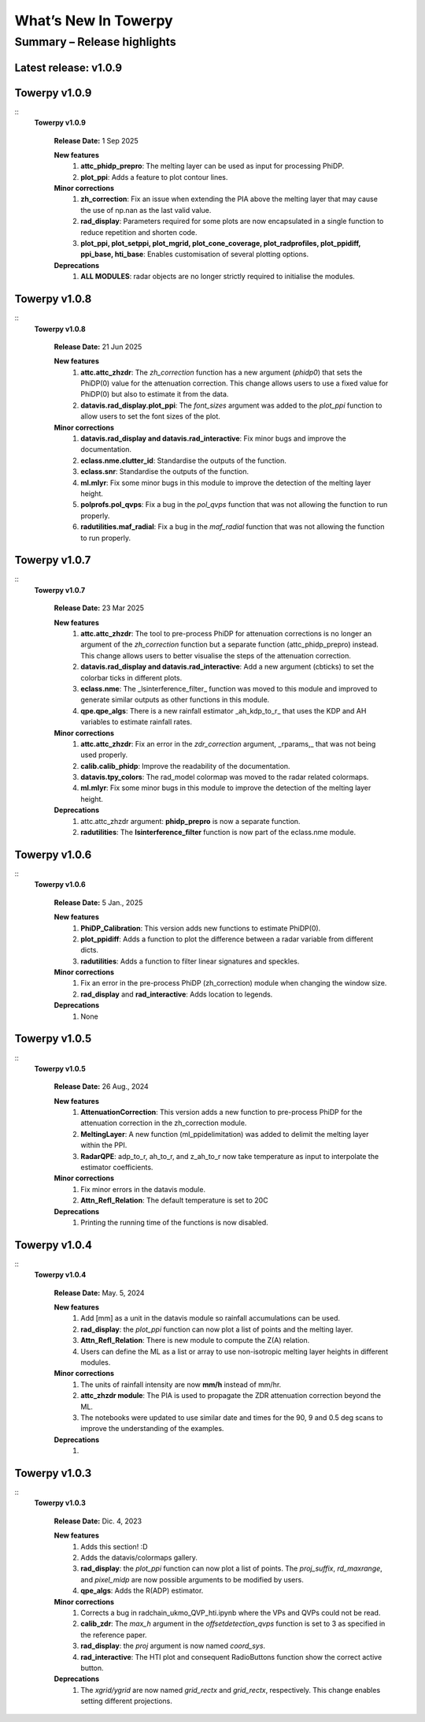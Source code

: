 .. _rnotes:

What’s New In Towerpy
=====================

Summary – Release highlights
----------------------------

**Latest release: v1.0.9**
~~~~~~~~~~~~~~~~~~~~~~~~~~

Towerpy v1.0.9
~~~~~~~~~~~~~~
::
  **Towerpy v1.0.9**
  
    **Release Date:** 1 Sep 2025


    **New features**
      #. **attc_phidp_prepro**: The melting layer can be used as input for processing PhiDP.
      #. **plot_ppi**: Adds a feature to plot contour lines.

    **Minor corrections**
      #. **zh_correction**: Fix an issue when extending the PIA above the melting layer that may cause the use of np.nan as the last valid value.
      #. **rad_display**: Parameters required for some plots are now encapsulated in a single function to reduce repetition and shorten code.
      #. **plot_ppi, plot_setppi, plot_mgrid, plot_cone_coverage, plot_radprofiles, plot_ppidiff, ppi_base, hti_base**: Enables customisation of several plotting options.

    **Deprecations**
      #. **ALL MODULES**: radar objects are no longer strictly required to initialise the modules.

Towerpy v1.0.8
~~~~~~~~~~~~~~
::
  **Towerpy v1.0.8**
  
    **Release Date:** 21 Jun 2025


    **New features**
      #. **attc.attc_zhzdr**: The *zh_correction* function has a new argument (*phidp0*) that sets the PhiDP(0) value for the attenuation correction. This change allows users to use a fixed value for PhiDP(0) but also to estimate it from the data.
      #. **datavis.rad_display.plot_ppi**: The *font_sizes* argument was added to the *plot_ppi* function to allow users to set the font sizes of the plot.
  
    **Minor corrections**
      #. **datavis.rad_display and datavis.rad_interactive**: Fix minor bugs and improve the documentation.
      #. **eclass.nme.clutter_id**: Standardise the outputs of the function.
      #. **eclass.snr**: Standardise the outputs of the function.
      #. **ml.mlyr**: Fix some minor bugs in this module to improve the detection of the melting layer height.
      #. **polprofs.pol_qvps**: Fix a bug in the *pol_qvps* function that was not allowing the function to run properly.
      #. **radutilities.maf_radial**: Fix a bug in the *maf_radial* function that was not allowing the function to run properly.

Towerpy v1.0.7
~~~~~~~~~~~~~~
::
  **Towerpy v1.0.7**
  
    **Release Date:** 23 Mar 2025


    **New features**
      #. **attc.attc_zhzdr**: The tool to pre-process PhiDP for attenuation corrections is no longer an argument of the *zh_correction* function but a separate function (attc_phidp_prepro) instead. This change allows users to better visualise the steps of the attenuation correction.
      #. **datavis.rad_display and datavis.rad_interactive**: Add a new argument (cbticks) to set the colorbar ticks in different plots.
      #. **eclass.nme**: The _lsinterference_filter_ function was moved to this module and improved to generate similar outputs as other functions in this module.
      #. **qpe.qpe_algs**: There is a new rainfall estimator _ah_kdp_to_r_ that uses the KDP and AH variables to estimate rainfall rates.

    **Minor corrections**
      #. **attc.attc_zhzdr**: Fix an error in the *zdr_correction* argument,  _rparams,_ that was not being used properly.
      #. **calib.calib_phidp**: Improve the readability of the documentation.
      #. **datavis.tpy_colors**: The rad_model colormap was moved to the radar related colormaps.
      #. **ml.mlyr**: Fix some minor bugs in this module to improve the detection of the melting layer height.

    **Deprecations**
      #. attc.attc_zhzdr argument: **phidp_prepro** is now a separate function.
      #. **radutilities**: The **lsinterference_filter** function is now part of the eclass.nme module.

Towerpy v1.0.6
~~~~~~~~~~~~~~
::
  **Towerpy v1.0.6**
  
    **Release Date:** 5 Jan., 2025


    **New features**
      #. **PhiDP_Calibration**: This version adds new functions to estimate PhiDP(0).
      #. **plot_ppidiff**: Adds a function to plot the difference between a radar variable from different dicts.
      #. **radutilities**: Adds a function to filter linear signatures and speckles.

    **Minor corrections**
      #. Fix an error in the pre-process PhiDP (zh_correction) module when changing the window size.
      #. **rad_display** and **rad_interactive**: Adds location to legends.

    **Deprecations**
      #. None

Towerpy v1.0.5
~~~~~~~~~~~~~~
::
  **Towerpy v1.0.5**
  
    **Release Date:** 26 Aug., 2024


    **New features**
      #. **AttenuationCorrection**: This version adds a new function to pre-process PhiDP for the attenuation correction in the zh_correction module.
      #. **MeltingLayer**: A new function (ml_ppidelimitation) was added to delimit the melting layer within the PPI.
      #. **RadarQPE**: adp_to_r, ah_to_r, and z_ah_to_r now take temperature as input to interpolate the estimator coefficients.

    **Minor corrections**
      #. Fix minor errors in the datavis module.
      #. **Attn_Refl_Relation**: The default temperature is set to 20C

    **Deprecations**
      #. Printing the running time of the functions is now disabled.

Towerpy v1.0.4
~~~~~~~~~~~~~~
::
  **Towerpy v1.0.4**
  
    **Release Date:** May. 5, 2024


    **New features**
      #. Add [mm] as a unit in the datavis module so rainfall accumulations can be used.
      #. **rad_display**: the *plot_ppi* function can now plot a list of points and the melting layer.
      #. **Attn_Refl_Relation**: There is new module to compute the Z(A) relation.
      #. Users can define the ML as a list or array to use non-isotropic melting layer heights in different modules.

    **Minor corrections**
      #. The units of rainfall intensity are now **mm/h** instead of mm/hr.
      #. **attc_zhzdr module**: The PIA is used to propagate the ZDR attenuation correction beyond the ML.
      #. The notebooks were updated to use similar date and times for the 90, 9 and 0.5 deg scans to improve the understanding of the examples.

    **Deprecations**
      #. 

Towerpy v1.0.3
~~~~~~~~~~~~~~
::
  **Towerpy v1.0.3**
  
    **Release Date:** Dic. 4, 2023


    **New features**
      #. Adds this section! :D
      #. Adds the datavis/colormaps gallery.
      #. **rad_display**: the *plot_ppi* function can now plot a list of points. The *proj_suffix*, *rd_maxrange*, and *pixel_midp* are now possible arguments to be modified by users.
      #. **qpe_algs**: Adds the R(ADP) estimator.

    **Minor corrections**
      #. Corrects a bug in radchain_ukmo_QVP_hti.ipynb where the VPs and QVPs could not be read.
      #. **calib_zdr**: The *max_h* argument in the *offsetdetection_qvps* function is set to 3 as specified in the reference paper.
      #. **rad_display**: the *proj* argument is now named *coord_sys*.
      #. **rad_interactive**: The HTI plot and consequent RadioButtons function show the correct active button.

    **Deprecations**
      #. The *xgrid/ygrid* are now named *grid_rectx* and *grid_rectx*, respectively. This change enables setting different projections.
